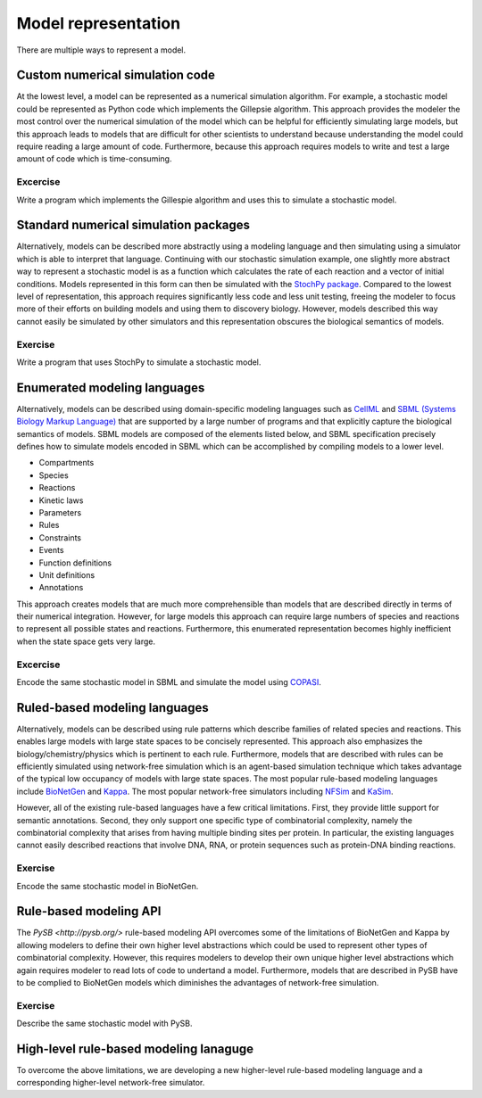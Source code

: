 Model representation
====================
There are multiple ways to represent a model. 


Custom numerical simulation code
--------------------------------
At the lowest level, a model can be represented as a numerical simulation algorithm. For example, a stochastic model could be represented as Python code which implements the Gillepsie algorithm. This approach provides the modeler the most control over the numerical simulation of the model which can be helpful for efficiently simulating large models, but this approach leads to models that are difficult for other scientists to understand because understanding the model could require reading a large amount of code. Furthermore, because this approach requires models to write and test a large amount of code which is time-consuming.

Excercise
^^^^^^^^^
Write a program which implements the Gillespie algorithm and uses this to simulate a stochastic model.


Standard numerical simulation packages
--------------------------------------
Alternatively, models can be described more abstractly using a modeling language and then simulating using a simulator which is able to interpret that language. Continuing with our stochastic simulation example, one slightly more abstract way to represent a stochastic model is as a function which calculates the rate of each reaction and a vector of initial conditions. Models represented in this form can then be simulated with the `StochPy package <http://stochpy.sourceforge.net/>`_. Compared to the lowest level of representation, this approach requires significantly less code and less unit testing, freeing the modeler to focus more of their efforts on building models and using them to discovery biology. However, models described this way cannot easily be simulated by other simulators and this representation obscures the biological semantics of models.

Exercise
^^^^^^^^^
Write a program that uses StochPy to simulate a stochastic model.


Enumerated modeling languages
-----------------------------
Alternatively, models can be described using domain-specific modeling languages such as `CellML <https://www.cellml.org>`_ and `SBML (Systems Biology Markup Language) <http://sbml.org>`_ that are supported by a large number of programs and that explicitly capture the biological semantics of models. SBML models are composed of the elements listed below, and SBML specification precisely defines how to simulate models encoded in SBML which can be accomplished by compiling models to a lower level.

* Compartments
* Species
* Reactions
* Kinetic laws
* Parameters
* Rules
* Constraints
* Events
* Function definitions
* Unit definitions
* Annotations

This approach creates models that are much more comprehensible than models that are described directly in terms of their numerical integration. However, for large models this approach can require large numbers of species and reactions to represent all possible states and reactions. Furthermore, this enumerated representation becomes highly inefficient when the state space gets very large.

Excercise
^^^^^^^^^
Encode the same stochastic model in SBML and simulate the model using `COPASI <http://copasi.org/>`_.


Ruled-based modeling languages
------------------------------
Alternatively, models can be described using rule patterns which describe families of related species and reactions. This enables large models with large state spaces to be concisely represented. This approach also emphasizes the biology/chemistry/physics which is pertinent to each rule. Furthermore, models that are described with rules can be efficiently simulated using network-free simulation which is an agent-based simulation technique which takes advantage of the typical low occupancy of models with large state spaces. The most popular rule-based modeling languages include `BioNetGen <http://bionetgen.org>`_ and `Kappa <http://dev.executableknowledge.org/>`_. The most popular network-free simulators including `NFSim <http://michaelsneddon.net/nfsim/>`_ and `KaSim <http://dev.executableknowledge.org/>`_.

However, all of the existing rule-based languages have a few critical limitations. First, they provide little support for semantic annotations. Second, they only support one specific type of combinatorial complexity, namely the combinatorial complexity that arises from having multiple binding sites per protein. In particular, the existing languages cannot easily described reactions that involve DNA, RNA, or protein sequences such as protein-DNA binding reactions. 

Exercise
^^^^^^^^^
Encode the same stochastic model in BioNetGen.


Rule-based modeling API
-----------------------
The `PySB <http://pysb.org/>` rule-based modeling API overcomes some of the limitations of BioNetGen and Kappa by allowing modelers to define their own higher level abstractions which could be used to represent other types of combinatorial complexity. However, this requires modelers to develop their own unique higher level abstractions which again requires modeler to read lots of code to undertand a model. Furthermore, models that are described in PySB have to be complied to BioNetGen models which diminishes the advantages of network-free simulation.

Exercise
^^^^^^^^^
Describe the same stochastic model with PySB.


High-level rule-based modeling lanaguge
---------------------------------------
To overcome the above limitations, we are developing a new higher-level rule-based modeling language and a corresponding higher-level network-free simulator.

